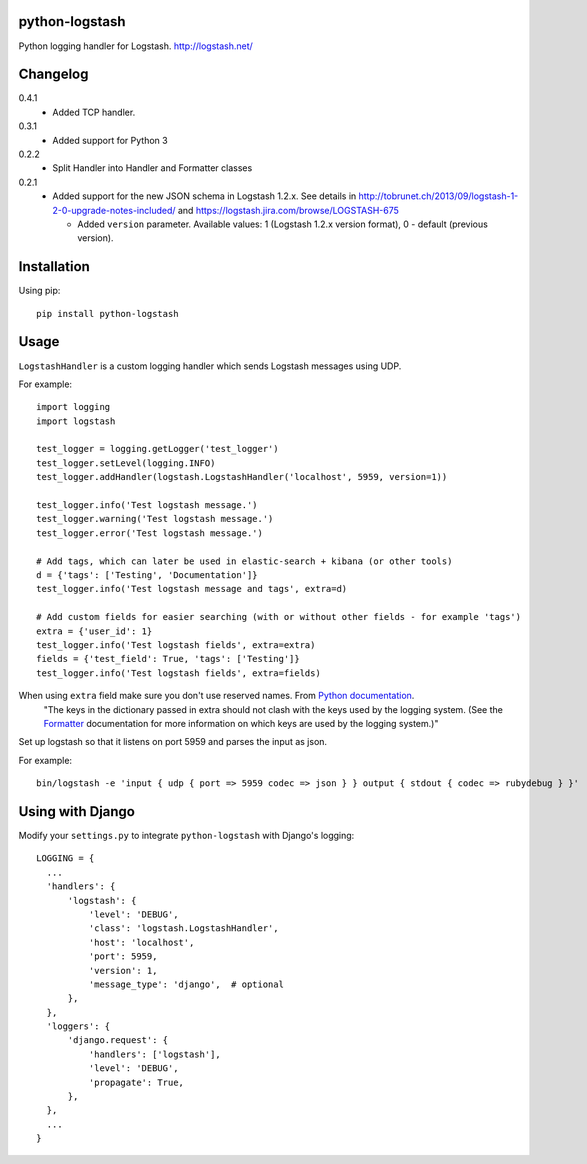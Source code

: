 python-logstash
===============

Python logging handler for Logstash.
http://logstash.net/

Changelog
=========
0.4.1
  - Added TCP handler.
0.3.1
  - Added support for Python 3
0.2.2
  - Split Handler into Handler and Formatter classes
0.2.1
  - Added support for the new JSON schema in Logstash 1.2.x. See details in
    http://tobrunet.ch/2013/09/logstash-1-2-0-upgrade-notes-included/ and
    https://logstash.jira.com/browse/LOGSTASH-675

    - Added ``version`` parameter. Available values: 1 (Logstash 1.2.x version format), 0 - default (previous version).


Installation
============

Using pip::

  pip install python-logstash

Usage
=====

``LogstashHandler`` is a custom logging handler which sends Logstash messages using UDP.

For example::

  import logging
  import logstash

  test_logger = logging.getLogger('test_logger')
  test_logger.setLevel(logging.INFO)
  test_logger.addHandler(logstash.LogstashHandler('localhost', 5959, version=1))

  test_logger.info('Test logstash message.')
  test_logger.warning('Test logstash message.')
  test_logger.error('Test logstash message.')

  # Add tags, which can later be used in elastic-search + kibana (or other tools)
  d = {'tags': ['Testing', 'Documentation']}
  test_logger.info('Test logstash message and tags', extra=d)

  # Add custom fields for easier searching (with or without other fields - for example 'tags')
  extra = {'user_id': 1}
  test_logger.info('Test logstash fields', extra=extra)
  fields = {'test_field': True, 'tags': ['Testing']}
  test_logger.info('Test logstash fields', extra=fields)

When using ``extra`` field make sure you don't use reserved names. From `Python documentation <https://docs.python.org/2/library/logging.html>`_.
     | "The keys in the dictionary passed in extra should not clash with the keys used by the logging system. (See the `Formatter <https://docs.python.org/2/library/logging.html#logging.Formatter>`_ documentation for more information on which keys are used by the logging system.)"

Set up logstash so that it listens on port 5959 and parses the input as json.

For example::

    bin/logstash -e 'input { udp { port => 5959 codec => json } } output { stdout { codec => rubydebug } }'


Using with Django
=================

Modify your ``settings.py`` to integrate ``python-logstash`` with Django's logging::

  LOGGING = {
    ...
    'handlers': {
        'logstash': {
            'level': 'DEBUG',
            'class': 'logstash.LogstashHandler',
            'host': 'localhost',
            'port': 5959,
            'version': 1,
            'message_type': 'django',  # optional
        },
    },
    'loggers': {
        'django.request': {
            'handlers': ['logstash'],
            'level': 'DEBUG',
            'propagate': True,
        },
    },
    ...
  }
